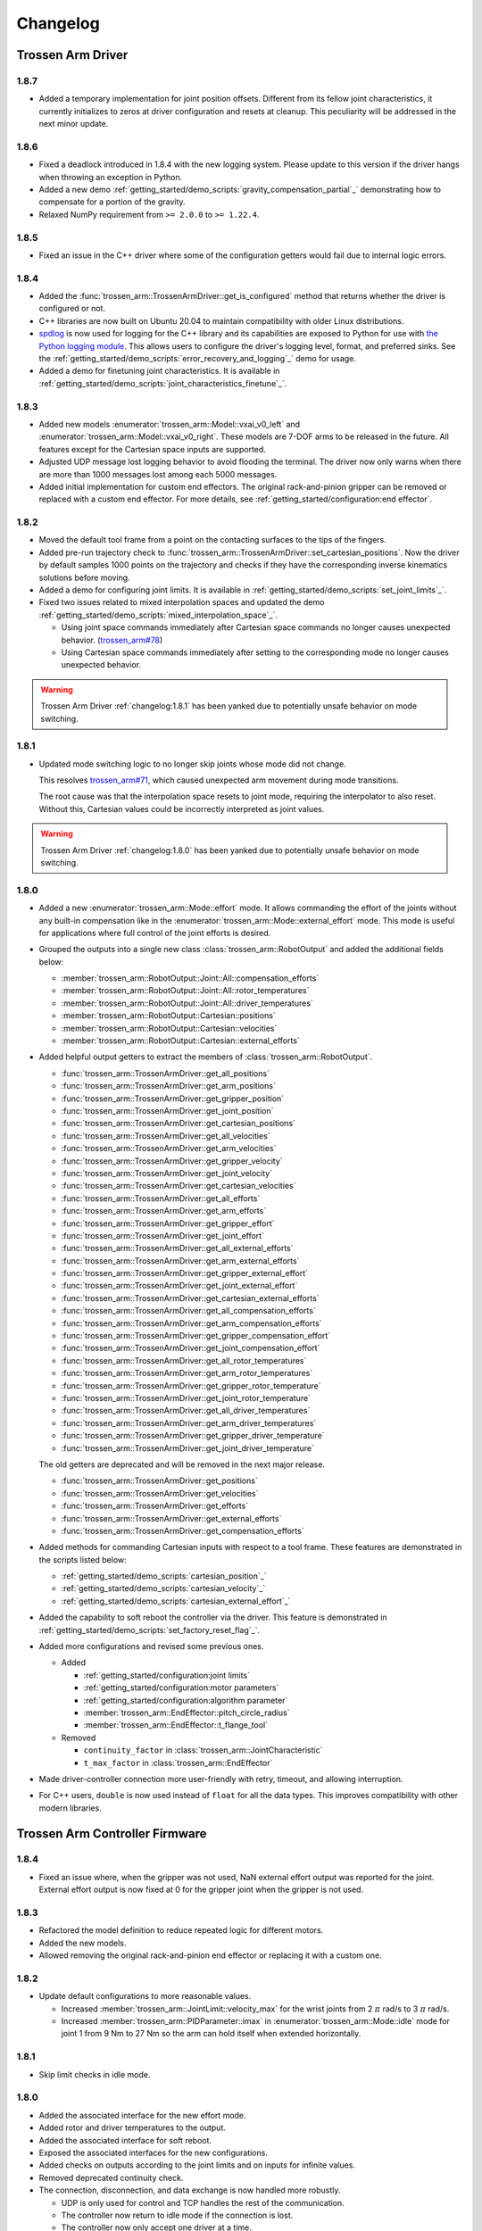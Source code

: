 =========
Changelog
=========

Trossen Arm Driver
==================

1.8.7
-----

- Added a temporary implementation for joint position offsets.
  Different from its fellow joint characteristics, it currently initializes to zeros at driver configuration and resets at cleanup.
  This peculiarity will be addressed in the next minor update.

1.8.6
-----

- Fixed a deadlock introduced in 1.8.4 with the new logging system.
  Please update to this version if the driver hangs when throwing an exception in Python.
- Added a new demo :ref:`getting_started/demo_scripts:`gravity_compensation_partial`_` demonstrating how to compensate for a portion of the gravity.
- Relaxed NumPy requirement from ``>= 2.0.0`` to ``>= 1.22.4``.

1.8.5
-----

- Fixed an issue in the C++ driver where some of the configuration getters would fail due to internal logic errors.

1.8.4
-----

- Added the :func:`trossen_arm::TrossenArmDriver::get_is_configured` method that returns whether the driver is configured or not.
- C++ libraries are now built on Ubuntu 20.04 to maintain compatibility with older Linux distributions.
- `spdlog <https://github.com/gabime/spdlog>`_ is now used for logging for the C++ library and its capabilities are exposed to Python for use with `the Python logging module <https://docs.python.org/3/library/logging.html>`_.
  This allows users to configure the driver's logging level, format, and preferred sinks.
  See the :ref:`getting_started/demo_scripts:`error_recovery_and_logging`_` demo for usage.
- Added a demo for finetuning joint characteristics.
  It is available in :ref:`getting_started/demo_scripts:`joint_characteristics_finetune`_`.

1.8.3
-----

- Added new models :enumerator:`trossen_arm::Model::vxai_v0_left` and :enumerator:`trossen_arm::Model::vxai_v0_right`.
  These models are 7-DOF arms to be released in the future.
  All features except for the Cartesian space inputs are supported.
- Adjusted UDP message lost logging behavior to avoid flooding the terminal.
  The driver now only warns when there are more than 1000 messages lost among each 5000 messages.
- Added initial implementation for custom end effectors.
  The original rack-and-pinion gripper can be removed or replaced with a custom end effector.
  For more details, see :ref:`getting_started/configuration:end effector`.

1.8.2
-----

- Moved the default tool frame from a point on the contacting surfaces to the tips of the fingers.
- Added pre-run trajectory check to :func:`trossen_arm::TrossenArmDriver::set_cartesian_positions`.
  Now the driver by default samples 1000 points on the trajectory and checks if they have the corresponding inverse kinematics solutions before moving.
- Added a demo for configuring joint limits.
  It is available in :ref:`getting_started/demo_scripts:`set_joint_limits`_`.
- Fixed two issues related to mixed interpolation spaces and updated the demo :ref:`getting_started/demo_scripts:`mixed_interpolation_space`_`.

  - Using joint space commands immediately after Cartesian space commands no longer causes unexpected behavior. (`trossen_arm#78`_)
  - Using Cartesian space commands immediately after setting to the corresponding mode no longer causes unexpected behavior.

.. _`trossen_arm#78`: https://github.com/TrossenRobotics/trossen_arm/issues/78

.. warning:: Trossen Arm Driver :ref:`changelog:1.8.1` has been yanked due to potentially unsafe behavior on mode switching.

1.8.1
-----

- Updated mode switching logic to no longer skip joints whose mode did not change.

  This resolves `trossen_arm#71`_, which caused unexpected arm movement during mode transitions.

  The root cause was that the interpolation space resets to joint mode, requiring the interpolator to also reset.
  Without this, Cartesian values could be incorrectly interpreted as joint values.

.. warning:: Trossen Arm Driver :ref:`changelog:1.8.0` has been yanked due to potentially unsafe behavior on mode switching.

.. _`trossen_arm#71`: https://github.com/TrossenRobotics/trossen_arm/issues/71

1.8.0
-----

- Added a new :enumerator:`trossen_arm::Mode::effort` mode.
  It allows commanding the effort of the joints without any built-in compensation like in the :enumerator:`trossen_arm::Mode::external_effort` mode.
  This mode is useful for applications where full control of the joint efforts is desired.
- Grouped the outputs into a single new class :class:`trossen_arm::RobotOutput` and added the additional fields below:

  - :member:`trossen_arm::RobotOutput::Joint::All::compensation_efforts`
  - :member:`trossen_arm::RobotOutput::Joint::All::rotor_temperatures`
  - :member:`trossen_arm::RobotOutput::Joint::All::driver_temperatures`
  - :member:`trossen_arm::RobotOutput::Cartesian::positions`
  - :member:`trossen_arm::RobotOutput::Cartesian::velocities`
  - :member:`trossen_arm::RobotOutput::Cartesian::external_efforts`

- Added helpful output getters to extract the members of :class:`trossen_arm::RobotOutput`.

  - :func:`trossen_arm::TrossenArmDriver::get_all_positions`
  - :func:`trossen_arm::TrossenArmDriver::get_arm_positions`
  - :func:`trossen_arm::TrossenArmDriver::get_gripper_position`
  - :func:`trossen_arm::TrossenArmDriver::get_joint_position`
  - :func:`trossen_arm::TrossenArmDriver::get_cartesian_positions`
  - :func:`trossen_arm::TrossenArmDriver::get_all_velocities`
  - :func:`trossen_arm::TrossenArmDriver::get_arm_velocities`
  - :func:`trossen_arm::TrossenArmDriver::get_gripper_velocity`
  - :func:`trossen_arm::TrossenArmDriver::get_joint_velocity`
  - :func:`trossen_arm::TrossenArmDriver::get_cartesian_velocities`
  - :func:`trossen_arm::TrossenArmDriver::get_all_efforts`
  - :func:`trossen_arm::TrossenArmDriver::get_arm_efforts`
  - :func:`trossen_arm::TrossenArmDriver::get_gripper_effort`
  - :func:`trossen_arm::TrossenArmDriver::get_joint_effort`
  - :func:`trossen_arm::TrossenArmDriver::get_all_external_efforts`
  - :func:`trossen_arm::TrossenArmDriver::get_arm_external_efforts`
  - :func:`trossen_arm::TrossenArmDriver::get_gripper_external_effort`
  - :func:`trossen_arm::TrossenArmDriver::get_joint_external_effort`
  - :func:`trossen_arm::TrossenArmDriver::get_cartesian_external_efforts`
  - :func:`trossen_arm::TrossenArmDriver::get_all_compensation_efforts`
  - :func:`trossen_arm::TrossenArmDriver::get_arm_compensation_efforts`
  - :func:`trossen_arm::TrossenArmDriver::get_gripper_compensation_effort`
  - :func:`trossen_arm::TrossenArmDriver::get_joint_compensation_effort`
  - :func:`trossen_arm::TrossenArmDriver::get_all_rotor_temperatures`
  - :func:`trossen_arm::TrossenArmDriver::get_arm_rotor_temperatures`
  - :func:`trossen_arm::TrossenArmDriver::get_gripper_rotor_temperature`
  - :func:`trossen_arm::TrossenArmDriver::get_joint_rotor_temperature`
  - :func:`trossen_arm::TrossenArmDriver::get_all_driver_temperatures`
  - :func:`trossen_arm::TrossenArmDriver::get_arm_driver_temperatures`
  - :func:`trossen_arm::TrossenArmDriver::get_gripper_driver_temperature`
  - :func:`trossen_arm::TrossenArmDriver::get_joint_driver_temperature`

  The old getters are deprecated and will be removed in the next major release.

  - :func:`trossen_arm::TrossenArmDriver::get_positions`
  - :func:`trossen_arm::TrossenArmDriver::get_velocities`
  - :func:`trossen_arm::TrossenArmDriver::get_efforts`
  - :func:`trossen_arm::TrossenArmDriver::get_external_efforts`
  - :func:`trossen_arm::TrossenArmDriver::get_compensation_efforts`

- Added methods for commanding Cartesian inputs with respect to a tool frame.
  These features are demonstrated in the scripts listed below:

  - :ref:`getting_started/demo_scripts:`cartesian_position`_`
  - :ref:`getting_started/demo_scripts:`cartesian_velocity`_`
  - :ref:`getting_started/demo_scripts:`cartesian_external_effort`_`

- Added the capability to soft reboot the controller via the driver.
  This feature is demonstrated in :ref:`getting_started/demo_scripts:`set_factory_reset_flag`_`.

- Added more configurations and revised some previous ones.

  - Added

    - :ref:`getting_started/configuration:joint limits`
    - :ref:`getting_started/configuration:motor parameters`
    - :ref:`getting_started/configuration:algorithm parameter`
    - :member:`trossen_arm::EndEffector::pitch_circle_radius`
    - :member:`trossen_arm::EndEffector::t_flange_tool`

  - Removed

    - ``continuity_factor`` in :class:`trossen_arm::JointCharacteristic`
    - ``t_max_factor`` in :class:`trossen_arm::EndEffector`

- Made driver-controller connection more user-friendly with retry, timeout, and allowing interruption.

- For C++ users, ``double`` is now used instead of ``float`` for all the data types.
  This improves compatibility with other modern libraries.

Trossen Arm Controller Firmware
===============================

1.8.4
-----

- Fixed an issue where, when the gripper was not used, NaN external effort output was reported for the joint.
  External effort output is now fixed at 0 for the gripper joint when the gripper is not used.

1.8.3
-----

- Refactored the model definition to reduce repeated logic for different motors.
- Added the new models.
- Allowed removing the original rack-and-pinion end effector or replacing it with a custom one.

1.8.2
-----

- Update default configurations to more reasonable values.

  - Increased :member:`trossen_arm::JointLimit::velocity_max` for the wrist joints from 2 :math:`\pi` rad/s to 3 :math:`\pi` rad/s.
  - Increased :member:`trossen_arm::PIDParameter::imax` in :enumerator:`trossen_arm::Mode::idle` mode for joint 1 from 9 Nm to 27 Nm so the arm can hold itself when extended horizontally.

1.8.1
-----

- Skip limit checks in idle mode.

1.8.0
-----

- Added the associated interface for the new effort mode.
- Added rotor and driver temperatures to the output.
- Added the associated interface for soft reboot.
- Exposed the associated interfaces for the new configurations.
- Added checks on outputs according to the joint limits and on inputs for infinite values.
- Removed deprecated continuity check.
- The connection, disconnection, and data exchange is now handled more robustly.

  - UDP is only used for control and TCP handles the rest of the communication.
  - The controller now return to idle mode if the connection is lost.
  - The controller now only accept one driver at a time.

- Revised default configurations to more reasonable values, more specifically

  - :ref:`getting_started/configuration:joint limits`
  - :ref:`getting_started/configuration:motor parameters`

